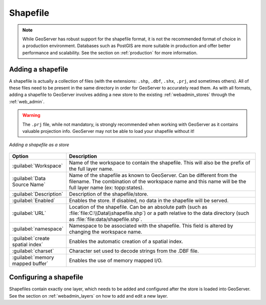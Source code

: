 .. _data_shapefile:

Shapefile
=========

.. note:: While GeoServer has robust support for the shapefile format, it is not the recommended format of choice in a production environment. Databases such as PostGIS are more suitable in production and offer better performance and scalability.  See the section on :ref:`production` for more information.

Adding a shapefile
------------------

A shapefile is actually a collection of files (with the extensions: ``.shp``, ``.dbf``, ``.shx``, ``.prj``, and sometimes others).  All of these files need to be present in the same directory in order for GeoServer to accurately read them.  As with all formats, adding a shapefile to GeoServer involves adding a new store to the existing :ref:`webadmin_stores`  through the :ref:`web_admin`.

.. warning:: The ``.prj`` file, while not mandatory, is strongly recommended when working with GeoServer as it contains valuable projection info.  GeoServer may not be able to load your shapefile without it!

.. figure:: images/shapefile.png
   :align: center

   *Adding a shapefile as a store*

.. list-table::
   :widths: 20 80

   * - **Option**
     - **Description**
   * - :guilabel:`Workspace`
     - Name of the workspace to contain the shapefile.  This will also be the prefix of the full layer name.
   * - :guilabel:`Data Source Name`
     - Name of the shapefile as known to GeoServer.  Can be different from the filename.  The combination of the workspace name and this name will be the full layer name (ex: topp:states).
   * - :guilabel:`Description`
     - Description of the shapefile/store. 
   * - :guilabel:`Enabled`
     - Enables the store.  If disabled, no data in the shapefile will be served.
   * - :guilabel:`URL`
     - Location of the shapefile. Can be an absolute path (such as :file:`file:C:\\Data\\shapefile.shp`) or a path relative to the data directory (such as :file:`file:data/shapefile.shp`.
   * - :guilabel:`namespace`
     - Namespace to be associated with the shapefile.  This field is altered by changing the workspace name.
   * - :guilabel:`create spatial index`
     - Enables the automatic creation of a spatial index.
   * - :guilabel:`charset`
     - Character set used to decode strings from the .DBF file.
   * - :guilabel:`memory mapped buffer`
     - Enables the use of memory mapped I/O.

Configuring a shapefile
-----------------------

Shapefiles contain exactly one layer, which needs to be added and configured after the store is loaded into GeoServer.  See the section on :ref:`webadmin_layers` on how to add and edit a new layer.